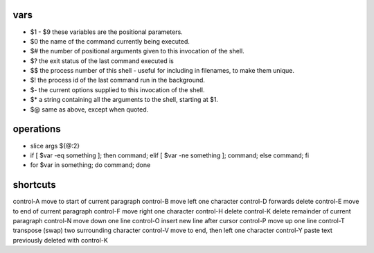 
vars
====

* $1 - $9       these variables are the positional parameters.
* $0            the name of the command currently being executed.
* $#            the number of positional arguments given to this invocation of the shell.
* $?            the exit status of the last command executed is
* $$            the process number of this shell - useful for including in filenames, to make them unique.
* $!            the process id of the last command run in the background.
* $-            the current options supplied to this invocation of the shell.
* $*            a string containing all the arguments to the shell, starting at $1.
* $@            same as above, except when quoted.

operations
==========

* slice args ${@:2}
* if [ $var -eq something ]; then command; elif [ $var -ne something ]; command; else command; fi
* for $var in something; do command; done

shortcuts
=========

control-A move to start of current paragraph
control-B move left one character
control-D forwards delete
control-E move to end of current paragraph
control-F move right one character
control-H delete
control-K delete remainder of current paragraph
control-N move down one line
control-O insert new line after cursor
control-P move up one line
control-T transpose (swap) two surrounding character
control-V move to end, then left one character
control-Y paste text previously deleted with control-K

